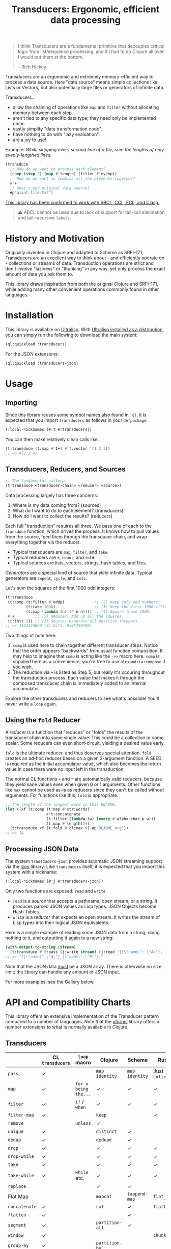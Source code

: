 #+title: Transducers: Ergonomic, efficient data processing

#+begin_quote
I think Transducers are a fundamental primitive that decouples critical logic
from list/sequence processing, and if I had to do Clojure all over I would put
them at the bottom.

-- Rich Hickey
#+end_quote

Transducers are an ergonomic and extremely memory-efficient way to process a
data source. Here "data source" means simple collections like Lists or Vectors,
but also potentially large files or generators of infinite data.

Transducers...

- allow the chaining of operations like =map= and =filter= without allocating memory between each step.
- aren't tied to any specific data type; they need only be implemented once.
- vastly simplify "data transformation code".
- have nothing to do with "lazy evaluation".
- are a joy to use!

Example: /While skipping every second line of a file, sum the lengths of only
evenly-lengthed lines./

#+begin_src lisp
(transduce
  ;; How do we want to process each element?
  (comp (step 2) (map #'length) (filter #'evenp))
  ;; How do we want to combine all the elements together?
  #'+
  ;; What's our original data source?
  #p"giant-file.txt")
#+end_src

_This library has been confirmed to work with SBCL, CCL, ECL, and Clasp._

#+begin_quote
⚠ ABCL cannot be used due to lack of support for tail-call elimination and tail-recursive ~labels~.
#+end_quote

* History and Motivation

Originally invented in Clojure and adapted to Scheme as SRFI-171, Transducers
are an excellent way to think about - and efficiently operate on - collections
or streams of data. Transduction operations are strict and don't involve
"laziness" or "thunking" in any way, yet only process the exact amount of data
you ask them to.

This library draws inspiration from both the original Clojure and SRFI-171,
while adding many other convenient operations commonly found in other languages.

* Installation

This library is available on [[https://ultralisp.org/projects/fosskers/cl-transducers][Ultralisp]]. With [[https://ultralisp.org/][Ultralisp installed as a
distribution]], you can simply run the following to download the main system:

#+begin_src lisp
(ql:quickload :transducers)
#+end_src

For the JSON extensions:

#+begin_src lisp
(ql:quickload :transducers-jzon)
#+end_src

* Usage

** Importing

Since this library reuses some symbol names also found in =:cl=, it is expected
that you import =transducers= as follows in your =defpackage=:

#+begin_src lisp
(:local-nicknames (#:t #:transducers))
#+end_src

You can then make relatively clean calls like:

#+begin_src lisp
(t:transduce (t:map #'1+) #'t:vector '(1 2 3))
;; => #(2 3 4)
#+end_src

** Transducers, Reducers, and Sources

#+begin_src lisp
;; The fundamental pattern.
(t:transduce <transducer-chain> <reducer> <source>)
#+end_src

Data processing largely has three concerns:

1. Where is my data coming from? (sources)
2. What do I want to do to each element? (transducers)
3. How do I want to collect the results? (reducers)

Each full "transduction" requires all three. We pass one of each to the
=transduce= function, which drives the process. It knows how to pull values from
the source, feed them through the transducer chain, and wrap everything together
via the reducer.

- Typical transducers are =map=, =filter=, and =take=.
- Typical reducers are =+=, =count=, and =fold=.
- Typical sources are lists, vectors, strings, hash tables, and files.

/Generators/ are a special kind of source that yield infinite data. Typical
generators are =repeat=, =cycle=, and =ints=.

Let's sum the squares of the first 1000 odd integers:

#+begin_src lisp
(t:transduce
 (t:comp (t:filter #'oddp)             ;; (2) Keep only odd numbers.
         (t:take 1000)                 ;; (3) Keep the first 1000 filtered odds.
         (t:map (lambda (n) (* n n)))) ;; (4) Square those 1000.
 #'+         ;; (5) Reducer: Add up all the squares.
 (t:ints 1)) ;; (1) Source: Generate all positive integers.
;; => 1333333000 (31 bits, #x4F790C08)
#+end_src

Two things of note here:

1. =comp= is used here to chain together different transducer steps. Notice that
   the order appears "backwards" from usual function composition. It may help to
   imagine that =comp= is acting like the =->>= macro here. =comp= is supplied here as
   a convenience; you're free to use =alexandria:compose= if you wish.
2. The reduction via =+= is listed as Step 5, but really it's occuring throughout
   the transduction process. Each value that makes it through the composed
   transducer chain is immediately added to an internal accumulator.

Explore the other transducers and reducers to see what's possible! You'll never
write a =loop= again.

** Using the =fold= Reducer

A /reducer/ is a function that "reduces" or "folds" the results of the transducer
chain into some single value. This could be a collection or some scalar. Some
reducers can even short-circuit, yielding a desired value early.

=fold= is the ultimate reducer, and thus deserves special attention. =fold= creates
an ad-hoc reducer based on a given 2-argument function. A SEED is required as
the initial accumulator value, which also becomes the return value in case there
were no input left in the transduction.

The normal CL functions =+= and =*= are automatically valid reducers, because they
yield sane values even when given 0 or 1 arguments. Other functions like =max=
cannot be used as-is as reducers since they can't be called without arguments.
For functions like this, =fold= is appropriate.

#+begin_src lisp
;; The length of the longest word in this README.
(let ((xf (t:comp (t:map #'str:words)
                  #'t:concatenate
                  (t:filter (lambda (w) (every #'alpha-char-p w)))
                  (t:map #'length))))
  (t:transduce xf (t:fold #'cl:max 0) #p"README.org"))
;; => 14
#+end_src

** Processing JSON Data

The system =transducers-jzon= provides automatic JSON streaming support via the
[[https://github.com/Zulu-Inuoe/jzon][jzon]] library. Like =transducers= itself, it is expected that you import this
system with a nickname:

#+begin_src lisp
(:local-nicknames (#:j #:transducers-jzon))
#+end_src

Only two functions are exposed: =read= and =write=.

- =read= is a /source/ that accepts a pathname, open stream, or a string. It
  produces parsed JSON values as Lisp types. JSON Objects become Hash Tables.
- =write= is a /reducer/ that expects an open stream. It writes the stream of Lisp
  types into their logical JSON equivalents.

Here is a simple example of reading some JSON data from a string, doing nothing
to it, and outputting it again to a new string:

#+begin_src lisp
(with-output-to-string (stream)
  (t:transduce #'t:pass (j:write stream) (j:read "[{\"name\": \"A\"}, {\"name\": \"B\"}]")))
;; => "[{\"name\":\"A\"},{\"name\":\"B\"}]"
#+end_src

Note that the JSON data _must_ be a JSON array. There is otherwise no size limit;
the library can handle any amount of JSON input.

For more examples, see the Gallery below.

* API and Compatibility Charts

This library offers an extensive implementation of the Transducer pattern
compared to a number of languages. Note that the [[https://github.com/cgrand/xforms][xforms]] library offers a number
extensions to what is normally available in Clojure.

** Transducers

|               | CL =transducers= | =loop= macro         | Clojure       | Scheme       | Rust         | Haskell  |
|---------------+----------------+--------------------+---------------+--------------+--------------+----------|
| =pass=          | ✓              |                    | =map identity=  | =map identity= | Just =collect= | =map id=   |
| =map=           | ✓              | =for x being the...= | ✓             | ✓            | ✓            | ✓        |
| =filter=        | ✓              | =if=  / =when=         | ✓             | ✓            | ✓            | ✓        |
| =filter-map=    | ✓              |                    | =keep=          |              | ✓            | =mapMaybe= |
| =remove=        |                | =unless=             | ✓             |              |              |          |
| =unique=        | ✓              |                    | =distinct=      | ✓            |              | =nub=      |
| =dedup=         | ✓              |                    | =dedupe=        | ✓            |              |          |
| =drop=          | ✓              |                    | ✓             | ✓            | ✓            | ✓        |
| =drop-while=    | ✓              |                    | ✓             | ✓            | ✓            | ✓        |
| =take=          | ✓              |                    | ✓             | ✓            | ✓            | ✓        |
| =take-while=    | ✓              | =while= etc.         | ✓             | ✓            | ✓            | ✓        |
| =replace=       |                |                    | ✓             | ✓            |              |          |
| Flat Map      |                |                    | =mapcat=        | =tappend-map=  | =flat_map=     | ~>>=~      |
| =concatenate=   | ✓              |                    | =cat=           | ✓            | =flatten=      | =join=     |
| =flatten=       | ✓              |                    |               | ✓            |              |          |
| =segment=       | ✓              |                    | =partition-all= | ✓            |              |          |
| =window=        | ✓              |                    |               |              | =chunks=       |          |
| =group-by=      | ✓              |                    | =partition-by=  |              |              | ✓        |
| =intersperse=   | ✓              |                    | =interpose=     | ✓            | ✓            | ✓        |
| =enumerate=     | ✓              |                    | =map-indexed=   | ✓            | ✓            |          |
| =step=          | ✓              | =by=                 | =take-nth=      |              |              |          |
| =scan=          | ✓              |                    |               |              |              | ✓        |
| =random-sample= |                |                    | ✓             |              |              |          |
| =log=           | ✓              | Print in loop body |               | ✓            | =trace=        |          |

** Higher-order Transducers

Transducers which can alter the transduction chain itself during runtime.

|        | CL =transducers= | =loop= macro | Clojure | Scheme | Rust | Haskell |
|--------+----------------+------------+---------+--------+------+---------|
| =branch= | ✓              |            |         |        |      |         |
| =inject= | ✓              |            |         |        |      |         |
| =split=  | ✓              |            |         |        |      |         |
| =zip=    |                | ✓          |         |        | ✓    | ✓       |

** Reducers

|             | CL =transducers= | =loop= macro  | Clojure | Scheme | Rust | Haskell |
|-------------+----------------+-------------+---------+--------+------+---------|
| Into List   | ✓              | =collect=     | =conj=    | ✓      | ✓    | ✓       |
| Into Vector | ✓              | =vconcat=     | =conj=    |        | ✓    | ✓       |
| Into String | ✓              | =concat=      | =str=     |        | ✓    | ✓       |
| Into Map    |                |             | =conj=    |        | ✓    | ✓       |
| Into Set    |                |             | =conj=    |        |      |         |
| =count=       | ✓              | ✓           |         | ✓      | ✓    | ✓       |
| =average=     | ✓              |             |         |        |      |         |
| =any=         | ✓              |             |         | ✓      | ✓    | ✓       |
| =all=         | ✓              |             |         | ✓      | ✓    | ✓       |
| =first=       | ✓              | ~return~ etc. |         |        | ✓    | ✓       |
| =last=        | ✓              |             |         |        | ✓    | ✓       |
| =fold=        | ✓              |             |         |        | ✓    | ✓       |
| =max=         | ✓              | =maximize=    |         |        | ✓    | ✓       |
| =min=         | ✓              | =minimize=    |         |        | ✓    | ✓       |
| =find=        | ✓              | ~return~ etc. |         |        | ✓    |         |

Why oh why is it so difficult to find an implementation of =average= in many
languages?

** Generators

|         | CL =transducers= | =loop= macro        | Clojure | Scheme | Rust | Haskell |
|---------+----------------+-------------------+---------+--------+------+---------|
| =ints=    | ✓              | =for x from N to M= |         |        | =1..=  | =[1..]=   |
| =cycle=   | ✓              |                   |         |        | ✓    | ✓       |
| =repeat=  | ✓              | =repeat=            |         |        | ✓    | ✓       |
| =random=  | ✓              |                   |         |        |      |         |
| =shuffle= | ✓              |                   |         |        |      |         |

** Data Sources

|             | CL =transducers= | =loop= macro | Clojure | Scheme | Rust | Haskell |
|-------------+----------------+------------+---------+--------+------+---------|
| File Lines  | ✓              |            |         | ✓      | ✓    | ✓       |
| JSON Stream | ✓              |            |         |        | ✓    | ✓       |

* Example Gallery

** Words in a File

#+begin_src lisp
(t:transduce (t:comp (t:map #'str:words) #'t:concatenate)
             #'t:count #p"README.org")
;; => 977
#+end_src

** Reducing into Property Lists and Assocation Lists

There is no special reducer function for plists, because none is needed. If you
have a stream of cons cells, you can break it up with ~uncons~ and then collect
with ~cons~ as usual:

#+begin_src lisp
(t:transduce (t:comp (t:map (lambda (pair) (cons (car pair) (1+ (cdr pair)))))
                     #'t:uncons)
             #'t:cons (t:plist '(:a 1 :b 2 :c 3)))
;; => (:a 2 :b 3 :c 4)
#+end_src

Likewise, Association Lists are already lists-of-cons-cells, so no special
treatment is needed:

#+begin_src lisp
(t:transduce #'t:pass #'t:cons '((:a . 1) (:b . 2) (:c . 3)))
;; => ((:a . 1) (:b . 2) (:c . 3)))
#+end_src

** JSON: Calculating average age

Since JSON Objects are parsed as Hash Tables, we use the usual functions to
retrieve fields we want.

#+begin_src lisp
(t:transduce (t:filter-map (lambda (ht) (gethash "age" ht)))
             (t:average :none)
             (j:read "[{\"age\": 34}, {\"age\": 25}]"))
;; => 59/2 (29.5)
#+end_src

** Sieve of Eratosthenes

An ancient method of calculating Prime Numbers.

#+begin_src lisp
(let ((xf (t:comp (t:inject (lambda (prime) (t:filter (lambda (n) (/= 0 (mod n prime))))))
                  (t:take 10))))
  (cons 2 (t:transduce xf #'t:cons (t:ints 3 :step 2))))
;; => (2 3 5 7 11 13 17 19 23 29 31)
#+end_src

* Limitations

1. This library is generally portable, but assumes your CL implementation
   supports tail-recursive usage of ~labels~.
2. A way to model the common =zip= function has not yet been found.

* Further Work

- [ ] Notes on performance.
- [ ] More higher-order transducers.

* Resources

- [[https://clojure.org/reference/transducers][Clojure: Transducers]]
- [[https://clojure.org/guides/faq#transducers_vs_seqs][Clojure: What are good uses cases for transducers?]]
- [[https://github.com/cgrand/xforms][Clojure: xforms]]  (extension library)
- [[https://package.elm-lang.org/packages/avh4-experimental/elm-transducers/1.0.0/][Elm: Transducers]]
